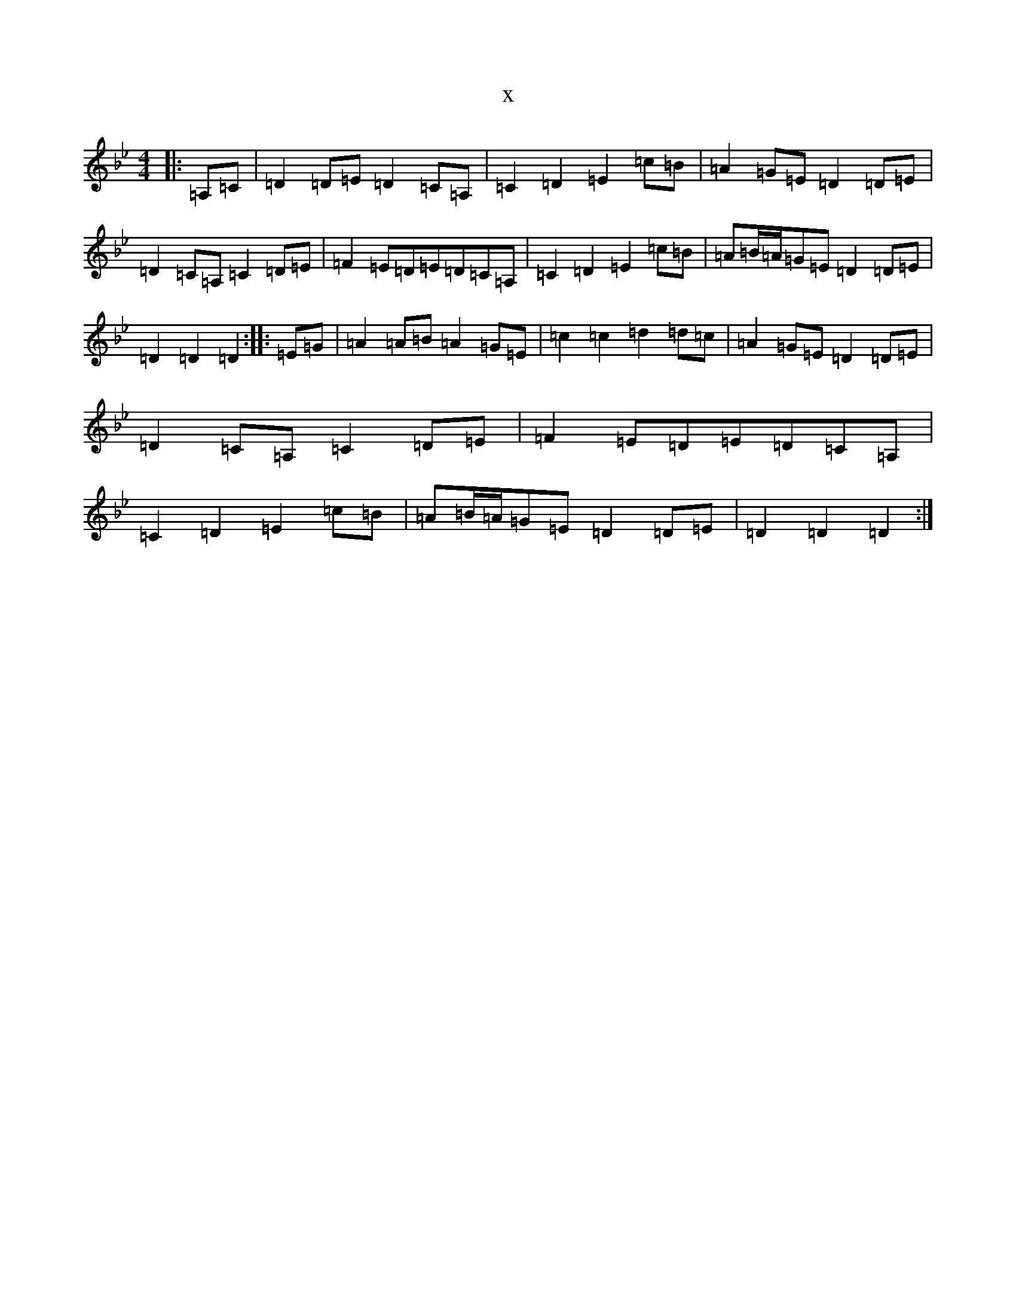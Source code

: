 X:21655
T:x
L:1/8
M:4/4
K: C Dorian
|:=A,=C|=D2=D=E=D2=C=A,|=C2=D2=E2=c=B|=A2=G=E=D2=D=E|=D2=C=A,=C2=D=E|=F2=E=D=E=D=C=A,|=C2=D2=E2=c=B|=A=B/2=A/2=G=E=D2=D=E|=D2=D2=D2:||:=E=G|=A2=A=B=A2=G=E|=c2=c2=d2=d=c|=A2=G=E=D2=D=E|=D2=C=A,=C2=D=E|=F2=E=D=E=D=C=A,|=C2=D2=E2=c=B|=A=B/2=A/2=G=E=D2=D=E|=D2=D2=D2:|